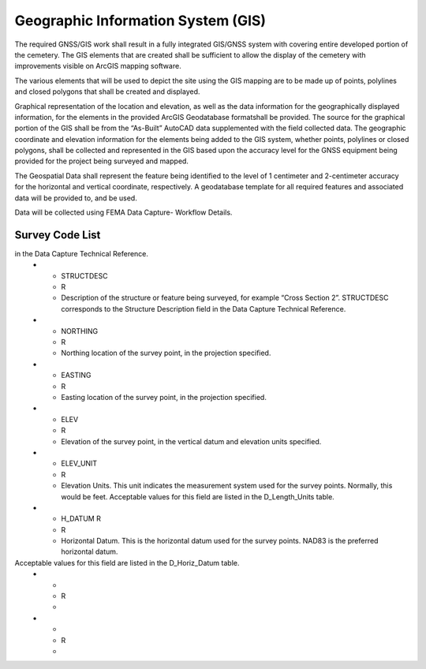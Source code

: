 Geographic Information System (GIS)
===================================

The required GNSS/GIS work shall result in a fully integrated GIS/GNSS system with covering entire developed portion of the cemetery. The GIS elements that are created shall be sufficient to allow the display of the cemetery with improvements visible on ArcGIS mapping software.

The various elements that will be used to depict the site using the GIS mapping are to be made up of points, polylines and closed polygons that shall be created and displayed.

Graphical representation of the location and elevation, as well as the data information for the geographically displayed information, for the elements in the provided ArcGIS Geodatabase formatshall be provided. The source for the graphical portion of the GIS shall be from the “As-Built” AutoCAD data supplemented with the field collected data. The geographic coordinate and elevation information for the elements being added to the GIS system, whether points, polylines or closed polygons, shall be collected and represented in the GIS based upon the accuracy level for the GNSS equipment being provided for the project being surveyed and mapped.

The Geospatial Data shall represent the feature being identified to the level of 1 centimeter and 2-centimeter accuracy for the horizontal and vertical coordinate, respectively. A geodatabase template for all required features and associated data will be provided to, and be used.

Data will be collected using FEMA Data Capture- Workflow Details.



Survey Code List
-----------------
.. list-table:: 
 :header-rows: 1
  
 * - Code: 
   - Description	
   - Field Survey Location
 * - Attribute
   - Require/ Required if Applicable	
   - Description
 * - DFIRM_ID
   - R
   - Flood Risk Project Identifier. For a single-jurisdiction Flood Risk Project, the value is composed of the two-digit State FIPS code and the four-digit FEMA CID code (e.g., 480001). For a countywide Flood Risk Project, the value is composed of the two-digit State FIPS code, the three-digit county FIPS code and the letter “C” (e.g., 48107C). Within each FIRM Database, the DFIRM_ID value will be identical.
 
 
 * - VERSION_ID
   - R
   - Version Identifier. Identifies the product version and relates the feature to standards according to how it was created.
 * - SURVPT_ID
   - R
   - Primary key for table lookup. Assigned by table creator.
 * - SURVSTR_ID
   - R
   - Structure ID of Structure or Feature Being Surveyed. SURVSTR_ID corresponds to the Structure ID field in the Data Capture Technical Reference where the first three characters represent the stream reach name abbreviation, followed by an underscore and then the stream station at which the feature is found.
 * - SURV_CODE
   - R
   -Survey Code Describing the Surveyed Feature Type. SURV_CODE corresponds to the Survey Code field in the Data Capture Technical Reference. Information about the type of feature being surveyed is input into this field, for example “TOS” for “Toe of Slope”. Default survey codes and descriptions are provided as best practice information
in the Data Capture Technical Reference.
 * - STRUCTDESC
   - R
   - Description of the structure or feature being surveyed, for example “Cross Section 2”. STRUCTDESC corresponds to the Structure Description field in the Data Capture Technical Reference.
 * - NORTHING
   - R
   - Northing location of the survey point, in the projection specified.
 * - EASTING
   - R
   - Easting location of the survey point, in the projection specified.
 * - ELEV
   - R
   - Elevation of the survey point, in the vertical datum and elevation units specified.
 * - ELEV_UNIT
   - R
   - Elevation Units. This unit indicates the measurement system used for the survey points. Normally, this would be feet. Acceptable values for this field are listed in the D_Length_Units table.
 * - H_DATUM	R
   - R
   - Horizontal Datum. This is the horizontal datum used for the survey points. NAD83 is the preferred horizontal datum.
Acceptable values for this field are listed in the D_Horiz_Datum table.
 * -
   - R
   -
 * -
   - R
   -

	
